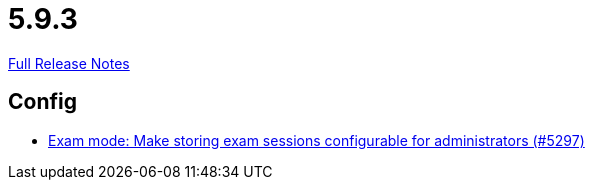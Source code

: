 // SPDX-FileCopyrightText: 2023 Artemis Changelog Contributors
//
// SPDX-License-Identifier: CC-BY-SA-4.0

= 5.9.3

link:https://github.com/ls1intum/Artemis/releases/tag/5.9.3[Full Release Notes]

== Config

* link:https://www.github.com/ls1intum/Artemis/commit/6f1402ab2165a6d182f2eb8b938f95de869aa79b[Exam mode: Make storing exam sessions configurable for administrators (#5297)]


